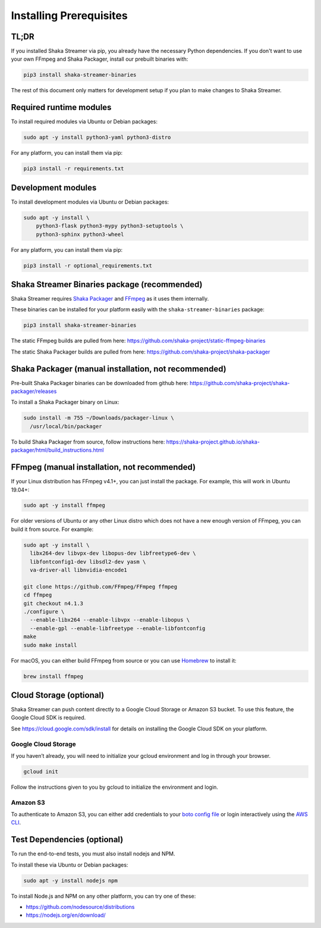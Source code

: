 ..
  Copyright 2019 Google LLC

  Licensed under the Apache License, Version 2.0 (the "License");
  you may not use this file except in compliance with the License.
  You may obtain a copy of the License at

      https://www.apache.org/licenses/LICENSE-2.0

  Unless required by applicable law or agreed to in writing, software
  distributed under the License is distributed on an "AS IS" BASIS,
  WITHOUT WARRANTIES OR CONDITIONS OF ANY KIND, either express or implied.
  See the License for the specific language governing permissions and
  limitations under the License.

Installing Prerequisites
========================

TL;DR
-----

If you installed Shaka Streamer via pip, you already have the necessary Python
dependencies.  If you don't want to use your own FFmpeg and Shaka Packager,
install our prebuilt binaries with:

.. code:: sh

  pip3 install shaka-streamer-binaries

The rest of this document only matters for development setup if you plan to
make changes to Shaka Streamer.


Required runtime modules
------------------------

To install required modules via Ubuntu or Debian packages:

.. code:: sh

  sudo apt -y install python3-yaml python3-distro


For any platform, you can install them via pip:

.. code:: sh

  pip3 install -r requirements.txt


Development modules
-------------------

To install development modules via Ubuntu or Debian packages:

.. code:: sh

  sudo apt -y install \
      python3-flask python3-mypy python3-setuptools \
      python3-sphinx python3-wheel


For any platform, you can install them via pip:

.. code:: sh

  pip3 install -r optional_requirements.txt



Shaka Streamer Binaries package (recommended)
---------------------------------------------

Shaka Streamer requires `Shaka Packager`_ and `FFmpeg`_ as it uses them
internally.

These binaries can be installed for your platform easily with the
``shaka-streamer-binaries`` package:

.. code:: sh

  pip3 install shaka-streamer-binaries

The static FFmpeg builds are pulled from here:
https://github.com/shaka-project/static-ffmpeg-binaries

The static Shaka Packager builds are pulled from here:
https://github.com/shaka-project/shaka-packager


Shaka Packager (manual installation, not recommended)
-----------------------------------------------------

Pre-built Shaka Packager binaries can be downloaded from github here:
https://github.com/shaka-project/shaka-packager/releases

To install a Shaka Packager binary on Linux:

.. code:: sh

   sudo install -m 755 ~/Downloads/packager-linux \
     /usr/local/bin/packager

To build Shaka Packager from source, follow instructions here:
https://shaka-project.github.io/shaka-packager/html/build_instructions.html


FFmpeg (manual installation, not recommended)
---------------------------------------------

If your Linux distribution has FFmpeg v4.1+, you can just install the package.
For example, this will work in Ubuntu 19.04+:

.. code:: sh

   sudo apt -y install ffmpeg

For older versions of Ubuntu or any other Linux distro which does not have a
new enough version of FFmpeg, you can build it from source. For example:

.. code:: sh

   sudo apt -y install \
     libx264-dev libvpx-dev libopus-dev libfreetype6-dev \
     libfontconfig1-dev libsdl2-dev yasm \
     va-driver-all libnvidia-encode1

   git clone https://github.com/FFmpeg/FFmpeg ffmpeg
   cd ffmpeg
   git checkout n4.1.3
   ./configure \
     --enable-libx264 --enable-libvpx --enable-libopus \
     --enable-gpl --enable-libfreetype --enable-libfontconfig
   make
   sudo make install

For macOS, you can either build FFmpeg from source or you can use `Homebrew`_
to install it:

.. code:: sh

   brew install ffmpeg


Cloud Storage (optional)
------------------------

Shaka Streamer can push content directly to a Google Cloud Storage or Amazon S3
bucket. To use this feature, the Google Cloud SDK is required.

See https://cloud.google.com/sdk/install for details on installing the Google
Cloud SDK on your platform.


Google Cloud Storage
~~~~~~~~~~~~~~~~~~~~

If you haven’t already, you will need to initialize your gcloud environment and
log in through your browser.

.. code:: sh

   gcloud init

Follow the instructions given to you by gcloud to initialize the environment
and login.


Amazon S3
~~~~~~~~~

To authenticate to Amazon S3, you can either add credentials to your `boto
config file`_ or login interactively using the `AWS CLI`_.


Test Dependencies (optional)
----------------------------

To run the end-to-end tests, you must also install nodejs and NPM.

To install these via Ubuntu or Debian packages:

.. code:: sh

  sudo apt -y install nodejs npm

To install Node.js and NPM on any other platform, you can try one of these:

* https://github.com/nodesource/distributions
* https://nodejs.org/en/download/

.. _Shaka Packager: https://github.com/shaka-project/shaka-packager
.. _FFmpeg: https://ffmpeg.org/
.. _Homebrew: https://brew.sh/
.. _boto config file: http://boto.cloudhackers.com/en/latest/boto_config_tut.html
.. _AWS CLI: https://boto3.amazonaws.com/v1/documentation/api/latest/guide/configuration.html
